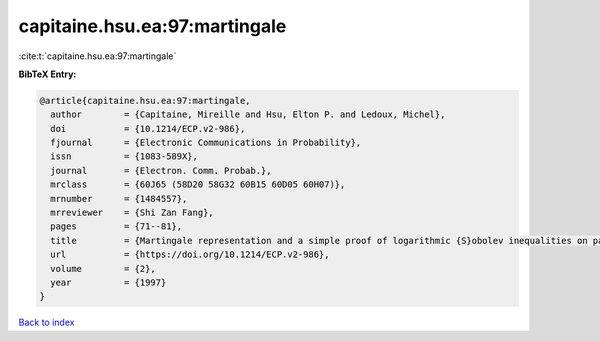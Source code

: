 capitaine.hsu.ea:97:martingale
==============================

:cite:t:`capitaine.hsu.ea:97:martingale`

**BibTeX Entry:**

.. code-block:: bibtex

   @article{capitaine.hsu.ea:97:martingale,
     author        = {Capitaine, Mireille and Hsu, Elton P. and Ledoux, Michel},
     doi           = {10.1214/ECP.v2-986},
     fjournal      = {Electronic Communications in Probability},
     issn          = {1083-589X},
     journal       = {Electron. Comm. Probab.},
     mrclass       = {60J65 (58D20 58G32 60B15 60D05 60H07)},
     mrnumber      = {1484557},
     mrreviewer    = {Shi Zan Fang},
     pages         = {71--81},
     title         = {Martingale representation and a simple proof of logarithmic {S}obolev inequalities on path spaces},
     url           = {https://doi.org/10.1214/ECP.v2-986},
     volume        = {2},
     year          = {1997}
   }

`Back to index <../By-Cite-Keys.html>`_

